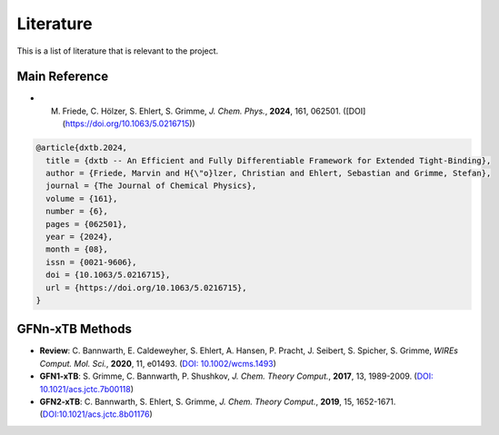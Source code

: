 .. _about-literature:

Literature
==========

This is a list of literature that is relevant to the project.

Main Reference
--------------

- M. Friede, C. Hölzer, S. Ehlert, S. Grimme, *J. Chem. Phys.*, **2024**, 161, 062501. ([DOI](https://doi.org/10.1063/5.0216715))

.. code-block:: bibtex

    @article{dxtb.2024,
      title = {dxtb -- An Efficient and Fully Differentiable Framework for Extended Tight-Binding},
      author = {Friede, Marvin and H{\"o}lzer, Christian and Ehlert, Sebastian and Grimme, Stefan},
      journal = {The Journal of Chemical Physics},
      volume = {161},
      number = {6},
      pages = {062501},
      year = {2024},
      month = {08},
      issn = {0021-9606},
      doi = {10.1063/5.0216715},
      url = {https://doi.org/10.1063/5.0216715},
    }


GFNn-xTB Methods
----------------

- **Review**: C. Bannwarth, E. Caldeweyher, S. Ehlert, A. Hansen, P. Pracht, J. Seibert, S. Spicher, S. Grimme,
  *WIREs Comput. Mol. Sci.*, **2020**, 11, e01493.
  (`DOI: 10.1002/wcms.1493 <https://doi.org/10.1002/wcms.1493>`__)
- **GFN1-xTB**: S. Grimme, C. Bannwarth, P. Shushkov,
  *J. Chem. Theory Comput.*, **2017**, 13, 1989-2009.
  (`DOI: 10.1021/acs.jctc.7b00118 <https://dx.doi.org/10.1021/acs.jctc.7b00118>`__)
- **GFN2-xTB**: C. Bannwarth, S. Ehlert, S. Grimme,
  *J. Chem. Theory Comput.*, **2019**, 15, 1652-1671.
  (`DOI:10.1021/acs.jctc.8b01176 <https://dx.doi.org/10.1021/acs.jctc.8b01176>`__)
